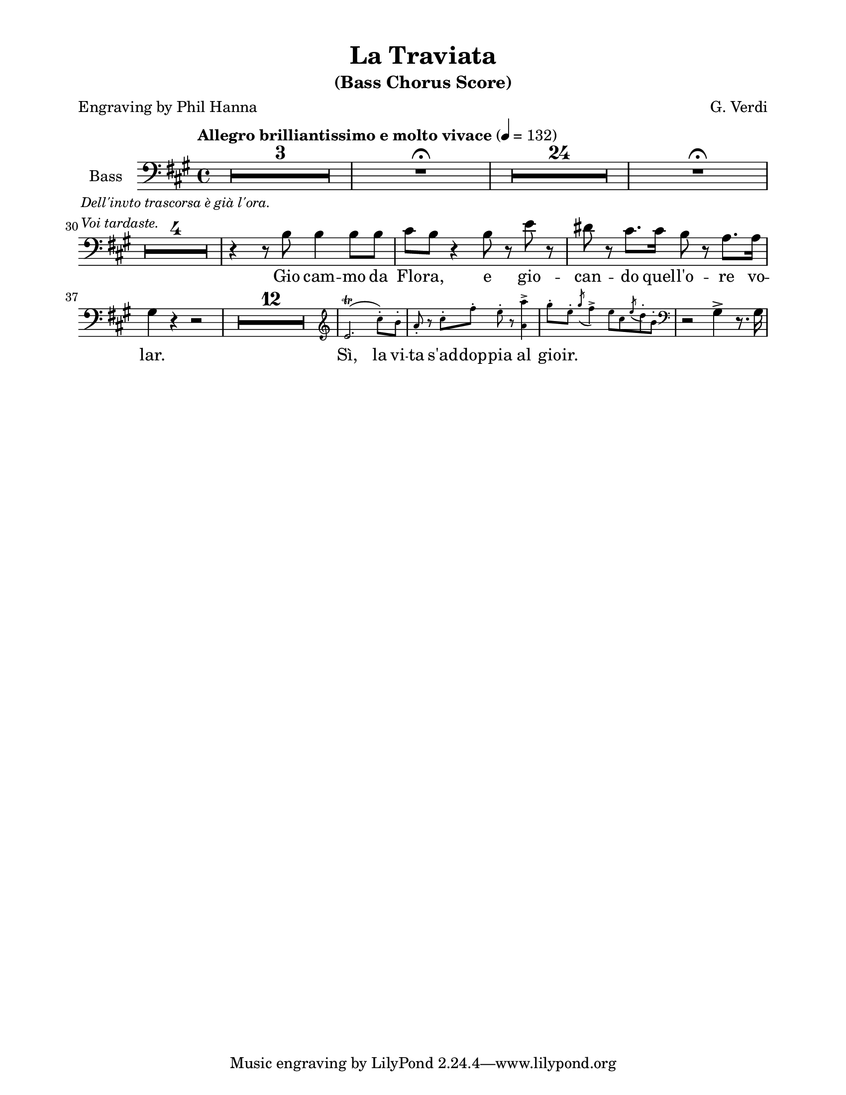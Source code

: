 \version "2.22.1"

#(ly:set-option 'midi-extension "mid")

\header {
  title = "La Traviata"
  subtitle = "(Bass Chorus Score)"
  composer = "G. Verdi"
  poet = "Engraving by Phil Hanna"
}

\paper {
  #(set-paper-size "letter")
  top-margin = 1\cm
  left-margin = 2\cm
  right-margin = 2\cm
  ragged-bottom = ##t
  ragged-last-bottom = ##t
  system-system-spacing.basic-distance = #10
  score-system-spacing =
  #'((basic-distance . 10)
     (minimum-distance . 10)
     (padding . 1)
     (stretchability . 10))
  %system-separator-markup = \slashSeparator
  print-page-number = ##f
}

options = {
  \compressEmptyMeasures
  \override MultiMeasureRest.expand-limit = #2
}

bassVoice = \relative c' {
  \options
  \clef bass
  \dynamicUp
  \key a \major
  \time 4/4
  \tempo "Allegro brilliantissimo e molto vivace" 4=132
  
  R1*3			| %1-3
  R1 \fermata		| %4
  R1*24			| %5-28
  R1 \fermata		| %29
  \break
  R1*4 ^\markup
  \small \italic
  \column {
    "Dell'invto trascorsa è già l'ora."
    "Voi tardaste."
  } | %30-33
  r4 r8 b b4 b8 b	| %34
  cis8 b r4 b8 r e r	| %35
  dis8 r cis8. cis16 b8 r a8. a16 | %36
  gis4 r4 r2 | %37
  R1 * 12	| %38-49
  \new CueVoice \relative c' {
    \cueClef "treble"
    e2. \trill ( cis'8-. ) b-.
    a8-. r cis-. fis-. e-. r <a, a'>4->
    \slurDown
    gis'8-. e-. \acciaccatura { gis8 } fis4->
    e8 cis \acciaccatura { e8 } d8-. b-. |
    \cueClefUnset
  }
  r2 gis4-> r8. gis16
}

verse = \lyricmode {
  Gio cam -- mo da Flo -- ra,
  e gio -- can -- do quel -- l'o -- re vo -- lar.
  
  Sì, la vi -- ta s'ad -- dop -- pia al gio -- ir.
}

%%%%%%%%%%%%%%%%%%%%%%%%%%%%%%%%%%%%%%%%%
% Printed score
%%%%%%%%%%%%%%%%%%%%%%%%%%%%%%%%%%%%%%%%%
\score {
  \new Staff \with {
    instrumentName = "Bass"
  } {
    \bassVoice
  }
  \addlyrics { \verse }
  \layout {
  }
}

%%%%%%%%%%%%%%%%%%%%%%%%%%%%%%%%%%%%%%%%%
% Midi score
%%%%%%%%%%%%%%%%%%%%%%%%%%%%%%%%%%%%%%%%%
\score {
  \new Staff \with {
    instrumentName = "Bass"
  } {
    \bassVoice
  }
  \midi {
  }
}
